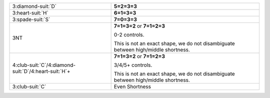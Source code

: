 .. table::
    :widths: auto

    +-------------------------------------------------------------+-----------------------------------------------------------------------------------+
    | 3\ :diamond-suit:`D`                                        | **5=2=3=3**                                                                       |
    |                                                             |                                                                                   |
    +-------------------------------------------------------------+-----------------------------------------------------------------------------------+
    | 3\ :heart-suit:`H`                                          | **6=1=3=3**                                                                       |
    |                                                             |                                                                                   |
    +-------------------------------------------------------------+-----------------------------------------------------------------------------------+
    | 3\ :spade-suit:`S`                                          | **7=0=3=3**                                                                       |
    |                                                             |                                                                                   |
    +-------------------------------------------------------------+-----------------------------------------------------------------------------------+
    | 3NT                                                         | **7=1=3=2** or                                                                    |
    |                                                             | **7=1=2=3**                                                                       |
    |                                                             |                                                                                   |
    |                                                             | 0-2 controls.                                                                     |
    |                                                             |                                                                                   |
    |                                                             | This is not an exact shape, we do not disambiguate between high/middle shortness. |
    |                                                             |                                                                                   |
    +-------------------------------------------------------------+-----------------------------------------------------------------------------------+
    | 4\ :club-suit:`C`/4\ :diamond-suit:`D`/4\ :heart-suit:`H`\+ | **7=1=3=2** or                                                                    |
    |                                                             | **7=1=2=3**                                                                       |
    |                                                             |                                                                                   |
    |                                                             | 3/4/5+ controls.                                                                  |
    |                                                             |                                                                                   |
    |                                                             | This is not an exact shape, we do not disambiguate between high/middle shortness. |
    |                                                             |                                                                                   |
    +-------------------------------------------------------------+-----------------------------------------------------------------------------------+
    | 3\ :club-suit:`C`                                           | Even Shortness                                                                    |
    |                                                             |                                                                                   |
    |                                                             |                                                                                   |
    |                                                             |                                                                                   |
    |                                                             | .. include:: 1C-1H-1S-2S-2NT-3C.rst                                               |
    |                                                             |                                                                                   |
    |                                                             |                                                                                   |
    +-------------------------------------------------------------+-----------------------------------------------------------------------------------+
